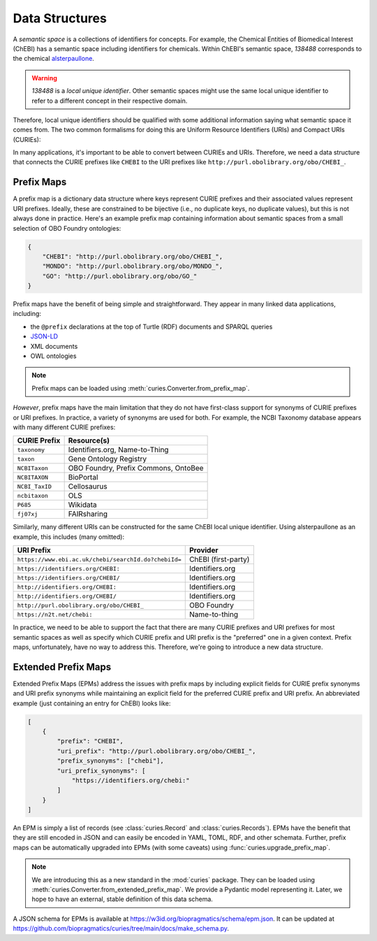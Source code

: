 Data Structures
===============
A *semantic space* is a collections of identifiers for concepts. For example,
the Chemical Entities of Biomedical Interest (ChEBI) has a semantic space
including identifiers for chemicals. Within ChEBI's semantic space,
`138488` corresponds to the chemical `alsterpaullone <https://www.ebi.ac.uk/chebi/searchId.do?chebiId=138488>`_.

.. warning::

     `138488` is a *local unique identifier*. Other semantic spaces might use the same local
     unique identifier to refer to a different concept in their respective domain.

Therefore, local unique identifiers should be qualified with some additional information saying what semantic space
it comes from. The two common formalisms for doing this are Uniform Resource Identifiers (URIs) and
Compact URIs (CURIEs):

.. image:: syntax_demo.svg
   :alt: Demo of URI and CURIE for alsterpaullone.

In many applications, it's important to be able to convert between CURIEs and URIs.
Therefore, we need a data structure that connects the CURIE prefixes like ``CHEBI``
to the URI prefixes like ``http://purl.obolibrary.org/obo/CHEBI_``.

Prefix Maps
-----------
A prefix map is a dictionary data structure where keys represent CURIE prefixes
and their associated values represent URI prefixes. Ideally, these are constrained
to be bijective (i.e., no duplicate keys, no duplicate values), but this is not always
done in practice. Here's an example prefix map containing information about semantic
spaces from a small selection of OBO Foundry ontologies:

.. code-block:: json

   {
       "CHEBI": "http://purl.obolibrary.org/obo/CHEBI_",
       "MONDO": "http://purl.obolibrary.org/obo/MONDO_",
       "GO": "http://purl.obolibrary.org/obo/GO_"
   }

Prefix maps have the benefit of being simple and straightforward.
They appear in many linked data applications, including:

- the ``@prefix`` declarations at the top of Turtle (RDF) documents and SPARQL queries
- `JSON-LD <https://www.w3.org/TR/json-ld11/#prefix-definitions>`_
- XML documents
- OWL ontologies

.. note::

    Prefix maps can be loaded using :meth:`curies.Converter.from_prefix_map`.

*However*, prefix maps have the main limitation that they do not have first-class support for
synonyms of CURIE prefixes or URI prefixes. In practice, a variety of synonyms are used
for both. For example, the NCBI Taxonomy database appears with many different CURIE prefixes:

==============  ====================================
CURIE Prefix    Resource(s)
==============  ====================================
``taxonomy``    Identifiers.org, Name-to-Thing
``taxon``       Gene Ontology Registry
``NCBITaxon``   OBO Foundry, Prefix Commons, OntoBee
``NCBITAXON``   BioPortal
``NCBI_TaxID``  Cellosaurus
``ncbitaxon``   OLS
``P685``        Wikidata
``fj07xj``      FAIRsharing
==============  ====================================

Similarly, many different URIs can be constructed for the same ChEBI local unique identifier. Using
alsterpaullone as an example, this includes (many omitted):

====================================================  ===================
URI Prefix                                            Provider
====================================================  ===================
``https://www.ebi.ac.uk/chebi/searchId.do?chebiId=``  ChEBI (first-party)
``https://identifiers.org/CHEBI:``                    Identifiers.org
``https://identifiers.org/CHEBI/``                    Identifiers.org
``http://identifiers.org/CHEBI:``                     Identifiers.org
``http://identifiers.org/CHEBI/``                     Identifiers.org
``http://purl.obolibrary.org/obo/CHEBI_``             OBO Foundry
``https://n2t.net/chebi:``                            Name-to-thing
====================================================  ===================

In practice, we need to be able to support the fact that there are many CURIE prefixes
and URI prefixes for most semantic spaces as well as specify which CURIE prefix and
URI prefix is the "preferred" one in a given context. Prefix maps, unfortunately, have no way to
address this. Therefore, we're going to introduce a new data structure.

.. _epms:

Extended Prefix Maps
--------------------
Extended Prefix Maps (EPMs) address the issues with prefix maps by including explicit
fields for CURIE prefix synonyms and URI prefix synonyms while maintaining an explicit
field for the preferred CURIE prefix and URI prefix. An abbreviated example (just
containing an entry for ChEBI) looks like:

.. code-block:: json

   [
       {
           "prefix": "CHEBI",
           "uri_prefix": "http://purl.obolibrary.org/obo/CHEBI_",
           "prefix_synonyms": ["chebi"],
           "uri_prefix_synonyms": [
               "https://identifiers.org/chebi:"
           ]
       }
   ]

An EPM is simply a list of records (see :class:`curies.Record` and :class:`curies.Records`).
EPMs have the benefit that they are still
encoded in JSON and can easily be encoded in YAML, TOML, RDF, and other schemata. Further, prefix maps can be
automatically upgraded into EPMs (with some caveats) using :func:`curies.upgrade_prefix_map`.

.. note::

    We are introducing this as a new standard in the :mod:`curies` package. They
    can be loaded using :meth:`curies.Converter.from_extended_prefix_map`.
    We provide a Pydantic model representing it. Later, we hope to have an external, stable definition
    of this data schema.

A JSON schema for EPMs is available at https://w3id.org/biopragmatics/schema/epm.json.
It can be updated at https://github.com/biopragmatics/curies/tree/main/docs/make_schema.py.

